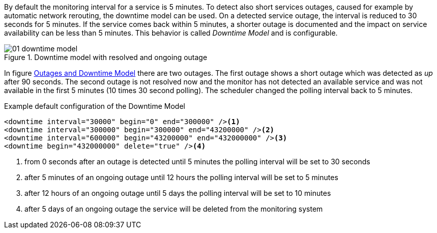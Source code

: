 
// Allow GitHub image rendering
:imagesdir: ./images

By default the monitoring interval for a service is 5 minutes.
To detect also short services outages, caused for example by automatic network rerouting, the downtime model can be used.
On a detected service outage, the interval is reduced to 30 seconds for 5 minutes.
If the service comes back within 5 minutes, a shorter outage is documented and the impact on service availability can be less than 5 minutes.
This behavior is called _Downtime Model_ and is configurable.

[[ga-service-assurance-downtime-model]]
.Downtime model with resolved and ongoing outage
image::01_downtime-model.png[]

In figure <<ga-service-assurance-downtime-model, Outages and Downtime Model>> there are two outages.
The first outage shows a short outage which was detected as _up_ after 90 seconds.
The second outage is not resolved now and the monitor has not detected an available service and was not available in the first 5 minutes (10 times 30 second polling).
The scheduler changed the polling interval back to 5 minutes.

.Example default configuration of the Downtime Model
[source, xml]
----
<downtime interval="30000" begin="0" end="300000" /><1>
<downtime interval="300000" begin="300000" end="43200000" /><2>
<downtime interval="600000" begin="43200000" end="432000000" /><3>
<downtime begin="432000000" delete="true" /><4>
----
<1> from 0 seconds after an outage is detected until 5 minutes the polling interval will be set to 30 seconds
<2> after 5 minutes of an ongoing outage until 12 hours the polling interval will be set to 5 minutes
<3> after 12 hours of an ongoing outage until 5 days the polling interval will be set to 10 minutes
<4> after 5 days of an ongoing outage the service will be deleted from the monitoring system
